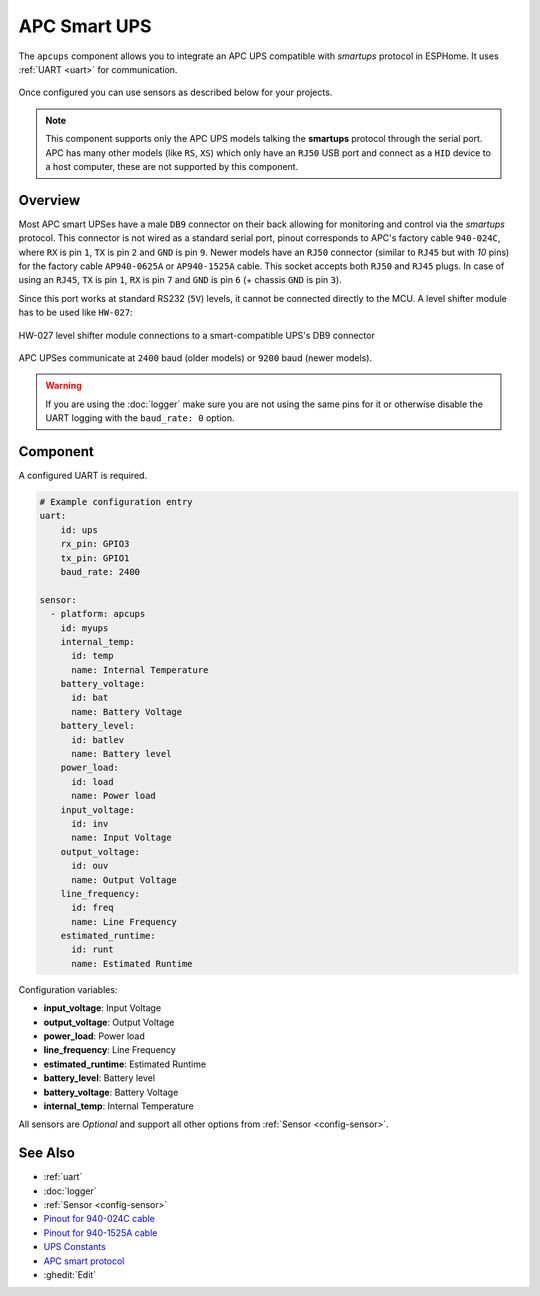 APC Smart UPS
=============

.. seo::
    :description: Instructions for setting up APC UPS compatible with smartups protocol.

The ``apcups`` component allows you to integrate an APC UPS compatible with *smartups* 
protocol in ESPHome. It uses :ref:`UART <uart>` for communication.

.. figure:: ../images/apcups.jpg
    :align: center

Once configured you can use sensors as described below for your projects.

.. note::

    This component supports only the APC UPS models talking the **smartups** protocol through the serial 
    port. APC has many other models (like ``RS``, ``XS``) which only have an ``RJ50`` USB port and 
    connect as a ``HID`` device to a host computer, these are not supported by this component.

Overview
--------

Most APC smart UPSes have a male ``DB9`` connector on their back allowing for monitoring and control 
via the *smartups* protocol. This connector is not wired as a standard serial port, pinout 
corresponds to APC's factory cable ``940-024C``, where ``RX`` is pin ``1``, ``TX`` is pin ``2`` and 
``GND`` is pin ``9``. Newer models have an ``RJ50`` connector (similar to ``RJ45`` but with `10` pins) for the
factory cable ``AP940-0625A`` or ``AP940-1525A`` cable. This socket accepts both ``RJ50`` 
and ``RJ45`` plugs. In case of using an ``RJ45``, ``TX`` is pin ``1``, ``RX`` is pin ``7`` and 
``GND`` is pin ``6`` (+ chassis ``GND`` is pin ``3``).

Since this port works at standard RS232 (``5V``) levels, it cannot be connected directly to the MCU. 
A level shifter module has to be used like ``HW-027``: 

.. figure:: ../images/smart-ups_hw-027.jpg
    :align: center

    HW-027 level shifter module connections to a smart-compatible UPS's DB9 connector

APC UPSes communicate at ``2400`` baud (older models) or ``9200`` baud (newer models).

.. warning::

    If you are using the :doc:`logger` make sure you are not using the same pins for it or otherwise disable the UART 
    logging with the ``baud_rate: 0`` option.

Component
---------

A configured UART is required.

.. code-block:: yaml

    # Example configuration entry
    uart:
        id: ups
        rx_pin: GPIO3
        tx_pin: GPIO1
        baud_rate: 2400

    sensor:
      - platform: apcups
        id: myups
        internal_temp:
          id: temp
          name: Internal Temperature
        battery_voltage:
          id: bat
          name: Battery Voltage
        battery_level:
          id: batlev
          name: Battery level
        power_load:
          id: load
          name: Power load
        input_voltage:
          id: inv
          name: Input Voltage
        output_voltage:
          id: ouv
          name: Output Voltage
        line_frequency:
          id: freq
          name: Line Frequency
        estimated_runtime:
          id: runt
          name: Estimated Runtime


Configuration variables:

- **input_voltage**: Input Voltage
- **output_voltage**: Output Voltage
- **power_load**: Power load
- **line_frequency**: Line Frequency
- **estimated_runtime**: Estimated Runtime
- **battery_level**: Battery level
- **battery_voltage**: Battery Voltage
- **internal_temp**: Internal Temperature

All sensors are *Optional* and support all other options from :ref:`Sensor <config-sensor>`.


See Also
--------

- :ref:`uart`
- :doc:`logger`
- :ref:`Sensor <config-sensor>`
- `Pinout for 940-024C cable <https://pinoutguide.com/UPS/apc-rackmount-smartsig_pinout.shtml>`__
- `Pinout for 940-1525A cable <https://pinoutguide.com/UPS/apc_0625_cable_pinout.shtml>`__
- `UPS Constants <https://kirbah.github.io/apc-ups/UPS-constants/>`__
- `APC smart protocol <http://www.apcupsd.org/manual/manual.html#apc-smart-protocol>`__
- :ghedit:`Edit`
